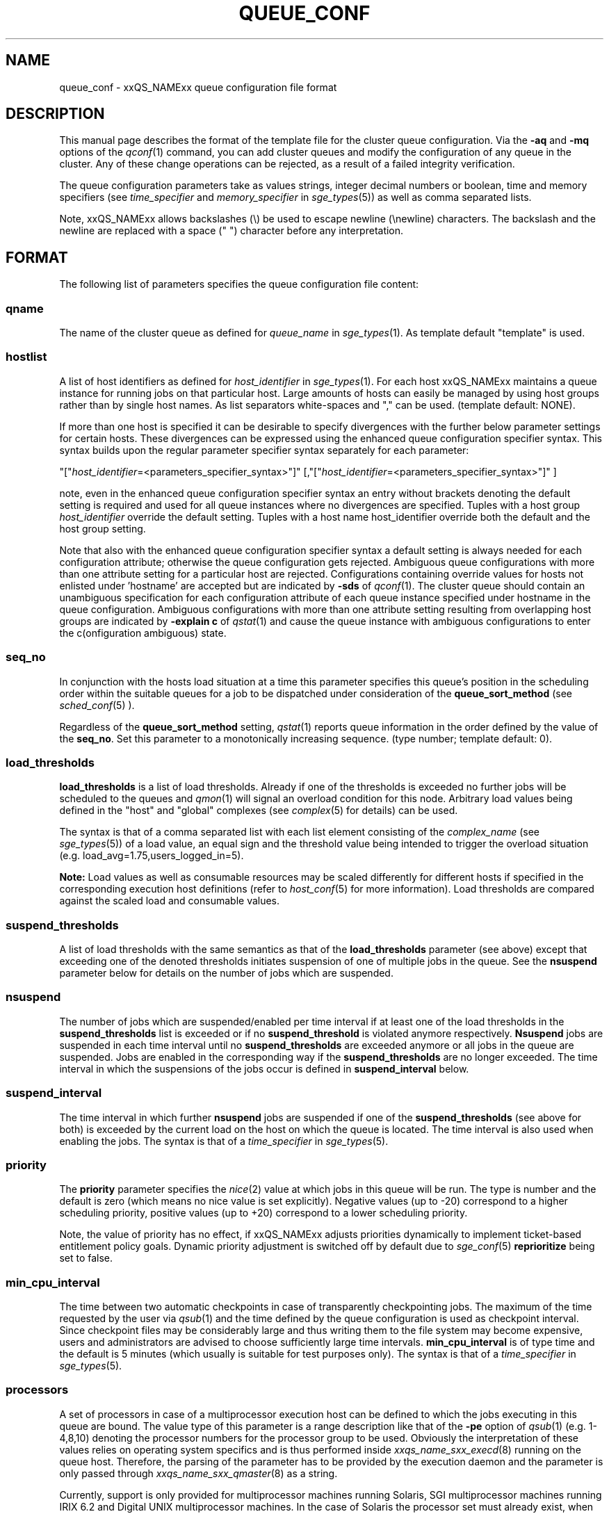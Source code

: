 '\" t
.\"___INFO__MARK_BEGIN__
.\"
.\" Copyright: 2004 by Sun Microsystems, Inc.
.\"
.\"___INFO__MARK_END__
.\" $RCSfile: queue_conf.5,v $     Last Update: $Date: 2009-03-12 14:13:23 $     Revision: $Revision: 1.33 $
.\"
.\"
.\" Some handy macro definitions [from Tom Christensen's man(1) manual page].
.\"
.de SB		\" small and bold
.if !"\\$1"" \\s-2\\fB\&\\$1\\s0\\fR\\$2 \\$3 \\$4 \\$5
..
.\"
.de T		\" switch to typewriter font
.ft CW		\" probably want CW if you don't have TA font
..
.\"
.de TY		\" put $1 in typewriter font
.if t .T
.if n ``\c
\\$1\c
.if t .ft P
.if n \&''\c
\\$2
..
.\"
.de M		\" man page reference
\\fI\\$1\\fR\\|(\\$2)\\$3
..
.TH QUEUE_CONF 5 "$Date: 2009-03-12 14:13:23 $" "xxRELxx" "xxQS_NAMExx File Formats"
.\"
.SH NAME
queue_conf \- xxQS_NAMExx queue configuration file format
.\"
.\"
.SH DESCRIPTION
This manual page describes the format of the template file for the cluster queue configuration.
Via the \fB\-aq\fP and \fB\-mq\fP options of the
.M qconf 1
command, you can add cluster queues and modify the configuration of
any queue in the cluster. Any of these change operations can be rejected, 
as a result of a failed integrity verification.
.PP
The queue configuration parameters take as values strings, 
integer decimal numbers or boolean, time and memory specifiers (see 
\fItime_specifier\fP and \fImemory_specifier\fP in
.M sge_types 5 )
as well as comma
separated lists. 
.PP
Note, xxQS_NAMExx allows backslashes (\\) be used to escape newline 
(\\newline) characters. The backslash and the newline are replaced with a 
space (" ") character before any interpretation.
.\"
.\"
.SH FORMAT
The following list of parameters specifies the queue configuration 
file content:
.SS "\fBqname\fP"
The name of the cluster queue as defined for \fIqueue_name\fP in
.M sge_types 1 .
As template default "template" is used.
.SS "\fBhostlist\fP"
A list of host identifiers as defined for \fIhost_identifier\fP in 
.M sge_types 1 . 
For each host xxQS_NAMExx maintains a queue instance for running jobs
on that particular host. Large amounts of hosts can easily be managed 
by using host groups rather than by single host names.
As list separators white-spaces and "," can be used.
(template default: NONE).
.PP
If more than one host is specified it can be desirable to specify
divergences with the further below parameter settings for certain hosts. 
These divergences can be expressed using the enhanced queue configuration 
specifier syntax. This syntax builds upon the regular parameter specifier 
syntax separately for each parameter:
.PP
"["\fIhost_identifier\fP=<parameters_specifier_syntax>"]"
[,"["\fIhost_identifier\fP=<parameters_specifier_syntax>"]" ]
.PP
note, even in the enhanced queue configuration specifier syntax an entry
without brackets denoting the default setting is required and
used for all queue instances where no divergences are specified.
Tuples with a host group \fIhost_identifier\fP override the default
setting. Tuples with a host name host_identifier override both
the default and the host group setting. 
.PP
Note that also with the enhanced queue configuration specifier syntax 
a default setting is always needed for each configuration attribute;
otherwise the queue configuration gets rejected. Ambiguous queue configurations 
with more than one attribute setting for a particular host are rejected.
Configurations containing override values for hosts not enlisted
under 'hostname' are accepted but are indicated by \fB\-sds\fP
of 
.M qconf 1 .
The cluster queue should contain an unambiguous specification
for each configuration attribute of each queue instance specified
under hostname in the queue configuration. Ambiguous configurations with more
than one attribute setting resulting from overlapping host groups
are indicated by \fB\-explain c\fP of
.M qstat 1
and cause the queue instance
with ambiguous configurations to enter the c(onfiguration ambiguous) state.
.PP
.SS "\fBseq_no\fP"
In conjunction with the hosts load situation at a time this 
parameter specifies this queue's position in the scheduling order 
within the suitable queues for a job to be dispatched under consideration 
of the \fBqueue_sort_method\fP (see 
.M sched_conf 5
). 
.PP
Regardless of the \fBqueue_sort_method\fP setting,
.M qstat 1
reports queue information in the order defined by the
value of the \fBseq_no\fP. Set this parameter to a monotonically
increasing sequence. (type number; template default: 0).
.SS "\fBload_thresholds\fP"
\fBload_thresholds\fP is a list of load thresholds. Already if one
of the thresholds is exceeded
no further jobs will be scheduled to the queues and
.M qmon 1
will signal an overload condition for this node. Arbitrary load
values being defined in the "host" and "global" complexes (see
.M complex 5
for details) can be used.
.PP
The syntax is that of a comma separated list
with each list element consisting of the \fIcomplex_name\fP (see 
.M sge_types 5 )
of a 
load value, an equal sign and the threshold value being intended to 
trigger the overload situation (e.g. load_avg=1.75,users_logged_in=5).
.PP
.B Note:
Load values as well as consumable resources may be scaled differently
for different
hosts if specified in the corresponding execution host definitions (refer
to
.M host_conf 5
for more information). Load thresholds are compared against the
scaled load and consumable values.
.SS "\fBsuspend_thresholds\fP"
A list of load thresholds with the same semantics as that of the
\fBload_thresholds\fP
parameter (see above) except that exceeding one of the denoted
thresholds initiates suspension of one of multiple jobs in the queue.
See the \fBnsuspend\fP parameter below for details on the number of
jobs which are suspended.
.SS "\fBnsuspend\fP"
The number of jobs which are suspended/enabled
per time interval if at least one of
the load thresholds in the \fBsuspend_thresholds\fP list is exceeded or if
no \fBsuspend_threshold\fP is violated anymore respectively.
\fBNsuspend\fP jobs are suspended in each time interval until no
\fBsuspend_thresholds\fP are exceeded anymore or all jobs in the queue are
suspended. Jobs are enabled in the corresponding way if the
\fBsuspend_thresholds\fP are no longer exceeded.
The time interval in which the suspensions of the jobs occur is defined
in \fBsuspend_interval\fP below.
.\"
.SS "\fBsuspend_interval\fP"
The time interval in which further \fBnsuspend\fP jobs are suspended
if one of the \fBsuspend_thresholds\fP (see above for both) is exceeded
by the current load on the host on which the queue is located.
The time interval is also used when enabling the jobs. 
The syntax is that of a \fItime_specifier\fP in
.M sge_types 5 .
.\"
.SS "\fBpriority\fP"
The \fBpriority\fP parameter specifies the
.M nice 2
value at which jobs in this queue will be run. The type is number and the
default is zero (which means no nice value is set explicitly). Negative 
values (up to -20) correspond to a higher scheduling priority, positive 
values (up to +20) correspond to a lower scheduling priority.
.PP
Note, the value of priority has no effect, if xxQS_NAMExx adjusts
priorities dynamically to implement ticket-based entitlement 
policy goals. Dynamic priority adjustment is switched  off by
default due to 
.M sge_conf 5
\fBreprioritize\fP being set to false.
.SS "\fBmin_cpu_interval\fP"
The time between two automatic checkpoints in case of
transparently checkpointing jobs. The maximum of the time requested by
the user via
.M qsub 1
and the time defined by the queue configuration is used as
checkpoint interval. Since checkpoint files may be considerably large
and thus writing them to the file system may become expensive, users
and administrators are advised to choose sufficiently large time
intervals. \fBmin_cpu_interval\fP is of type time and the default is
5 minutes (which usually is suitable for test purposes only).
The syntax is that of a \fItime_specifier\fP in
.M sge_types 5 .
.SS "\fBprocessors\fP"
A set of processors in case of a multiprocessor execution host can be defined
to which the jobs executing in this queue are bound. The value type of this
parameter is a range description like that of the \fB\-pe\fP
option of
.M qsub 1
(e.g. 1-4,8,10) denoting the processor numbers for the
processor group to be used. Obviously the interpretation of these values
relies on operating system specifics and is thus performed inside
.M xxqs_name_sxx_execd 8
running on the queue host. Therefore, the parsing of the parameter has
to be provided by the execution daemon and the parameter is only passed
through
.M xxqs_name_sxx_qmaster 8
as a string.
.PP
Currently, support is only provided for multiprocessor machines running Solaris,
SGI multiprocessor machines running IRIX 6.2 and 
Digital UNIX multiprocessor machines. 
In the case of Solaris the processor set must already exist, when this processors
parameter is configured. So the processor set has to be created manually.
In the case of Digital UNIX only one job per processor set is allowed to 
execute at the same time, i.e.
.B slots
(see above) should be set to 1 for this queue. 
.SS "\fBqtype\fP"
The type of queue. Currently
.I batch, interactive
or a combination in a comma separated list or
.I NONE.
.PP
The formerly supported types parallel and checkpointing are not allowed 
anymore. A queue
instance is implicitly of type parallel/checkpointing 
if there is a parallel environment or a checkpointing interface specified
for this queue instance in \fBpe_list\fP/\fBckpt_list\fP. 
Formerly possible settings e.g.
.PP
.nf
.ta
qtype   PARALLEL
.fi
.PP  
could be transferred into
.PP
.nf
.ta 
qtype   NONE
pe_list pe_name
.fi
.PP
(type string; default: batch interactive).
.SS "\fBpe_list\fP"
The list of administrator-defined parallel environment 
(see 
.M sge_pe 5 )
names 
to be associated with
the queue. The default is
.I NONE.
.SS "\fBckpt_list\fP"
The list of administrator-defined checkpointing interface names (see \fIckpt_name\fP in
.M sge_types 1 )
to be associated 
with the queue. The default is
.I NONE.
.SS "\fBrerun\fP"
Defines a default behavior for jobs which are aborted by system crashes
or manual "violent" (via
.M kill 1 )
shutdown of the complete xxQS_NAMExx system (including the
.M xxqs_name_sxx_shepherd 8
of the jobs and their process hierarchy) on the queue host. As soon as
.M xxqs_name_sxx_execd 8
is restarted and detects that a job has been aborted for such reasons
it can be restarted if the jobs are restartable. A job may not be
restartable, for example, if it updates databases (first reads then writes
to the same record of a database/file) because the abortion of the job
may have left the database in an inconsistent state. If the owner of a job
wants to overrule the default behavior for the jobs in the queue the
\fB\-r\fP option of
.M qsub 1
can be used.
.PP
The type of this parameter is boolean, thus either TRUE or FALSE can
be specified. The default is FALSE, i.e. do not restart jobs automatically.
.SS "\fBslots\fP"
The maximum number of concurrently executing jobs allowed in the queue.
Type is number, valid values are 0 to 9999999.
.SS "\fBtmpdir\fP"
The \fBtmpdir\fP parameter specifies the absolute path to the base of the
temporary directory filesystem. When 
.M xxqs_name_sxx_execd 8
launches a job,
it creates a uniquely-named directory in this filesystem for the purpose
of holding scratch files during job execution. At job completion, this
directory and its contents are removed automatically. The environment
variables TMPDIR and TMP are set to the path of each jobs scratch directory
(type string; default: /tmp).
.SS "\fBshell\fP"
If either \fIposix_compliant\fP or \fIscript_from_stdin\fP is specified
as the \fBshell_start_mode\fP parameter in
.M xxqs_name_sxx_conf 5
the \fBshell\fP parameter specifies the executable
path of the command interpreter (e.g.
.M sh 1
or
.M csh 1 )
to be used to process the job scripts executed in the queue. The
definition of \fBshell\fP can be overruled by the job owner
via the
.M qsub 1
\fB\-S\fP option.
.PP
The type of the parameter is string. The default is /bin/csh.
.SS "\fBshell_start_mode\fP"
This parameter defines the mechanisms which are used to actually
invoke the job scripts on the execution hosts. The following
values are recognized:
.IP \fIunix_behavior\fP
If a user starts a job shell script under UNIX interactively by
invoking it just with the script name the operating system's executable
loader uses the information provided in a comment such as `#!/bin/csh' in
the first line of the script to detect which command interpreter to
start to interpret the script. This mechanism is used by xxQS_NAMExx when
starting jobs if \fIunix_behavior\fP is defined as \fBshell_start_mode\fP.
.\"
.IP \fIposix_compliant\fP
POSIX does not consider first script line comments such a `#!/bin/csh'
as being significant. The POSIX standard for batch queuing systems
(P1003.2d) therefore requires a compliant queuing system to ignore
such lines but to use user specified or configured default command
interpreters instead. Thus, if \fBshell_start_mode\fP is set to
\fIposix_compliant\fP xxQS_NAMExx will either use the command interpreter
indicated by the \fB\-S\fP option of the
.M qsub 1
command or the \fBshell\fP parameter of the queue to be used (see
above).
.\"
.IP \fIscript_from_stdin\fP
Setting the \fBshell_start_mode\fP parameter either to \fIposix_compliant\fP
or \fIunix_behavior\fP requires you to set the umask in use for
.M xxqs_name_sxx_execd 8
such that every user has read access to the active_jobs directory in the
spool directory of the corresponding execution daemon. In case you have
\fBprolog\fP and \fBepilog\fP scripts configured, they also need to be
readable by any user who may execute jobs.
.br
If this violates your
site's security policies you may want to set \fBshell_start_mode\fP
to \fIscript_from_stdin\fP. This will force xxQS_NAMExx to open the
job script as well as the epilogue and prologue scripts for reading into
STDIN as root (if
.M xxqs_name_sxx_execd 8
was started as root) before changing to the job owner's user account.
The script is then fed into the STDIN stream of the command interpreter
indicated by the \fB\-S\fP option of the
.M qsub 1
command or the \fBshell\fP parameter of the queue to be used (see
above).
.br
Thus setting \fBshell_start_mode\fP to \fIscript_from_stdin\fP also
implies \fIposix_compliant\fP behavior. \fBNote\fP, however, that
feeding scripts into the STDIN stream of a command interpreter may
cause trouble if commands like
.M rsh 1
are invoked inside a job script as they also process the STDIN
stream of the command interpreter. These problems can usually be
resolved by redirecting the STDIN channel of those commands to come
from /dev/null (e.g. rsh host date < /dev/null). \fBNote also\fP, that any
command-line options associated with the job are passed to the executing
shell. The shell will only forward them to the job if they are not
recognized as valid shell options.
.PP
The default for \fBshell_start_mode\fP is \fIposix_compliant\fP.
Note, though, that the \fBshell_start_mode\fP can only be used for batch jobs
submitted by 
. M qsub 1
and can't be used for interactive jobs submitted by
. M qrsh 1 ,
. M qsh 1 ,
. M qlogin 1 .
.SS "\fBprolog\fP"
The executable path of a shell script that is started before execution
of xxQS_NAMExx jobs with the same environment setting as that for the
xxQS_NAMExx
jobs to be started afterwards. An optional prefix "user@" specifies the 
user under which this procedure is to be started. The procedures standard
output and the error output stream are written to the same file used also for
the standard output and error output of each job.
This procedure is intended as a means
for the xxQS_NAMExx administrator to automate the execution of general site
specific tasks like the preparation of temporary file systems with the
need for the same context information as the job. This queue configuration 
entry overwrites cluster global or execution host specific
.B prolog
definitions (see
.M xxqs_name_sxx_conf 5 ).
.PP
The default for \fBprolog\fP is the special value NONE, which prevents
from execution of a prologue script.
The  special variables for constituting a command line are the same
like in 
.B prolog
definitions of the cluster configuration (see
.M xxqs_name_sxx_conf 5 ).
.PP
Exit codes for the prolog attribute can be interpreted based on the 
following exit values:
.RS
0: Success 
.br
99: Reschedule job 
.br
100: Put job in error state 
.br
Anything else: Put queue in error state
.RE
.SS "\fBepilog\fP"
The executable path of a shell script that is started after execution
of xxQS_NAMExx jobs with the same environment setting as that for the
xxQS_NAMExx
jobs that has just completed. 
An optional prefix "user@" specifies the user under which this procedure
is to be started. The procedures standard output and the error output 
stream are written to the same file used also for the standard output 
and error output of each job. This procedure is intended as a means
for the xxQS_NAMExx administrator to automate the execution of general site
specific tasks like the cleaning up of temporary file systems with the
need for the same context information as the job. This queue configuration 
entry overwrites cluster global or execution host specific
.B epilog
definitions (see
.M xxqs_name_sxx_conf 5 ).
.PP
The default for \fBepilog\fP is the special value NONE, which prevents
from execution of a epilogue script.
The  special variables for constituting a command line are the same
like in 
.B prolog
definitions of the cluster configuration (see
.M xxqs_name_sxx_conf 5 ).
.PP
Exit codes for the epilog attribute can be interpreted based on the 
following exit values:
.RS
0: Success 
.br
99: Reschedule job 
.br
100: Put job in error state 
.br
Anything else: Put queue in error state
.RE
.SS "\fBstarter_method\fP"
The specified executable path will be used as a job starter
facility responsible for starting batch jobs.
The executable path will be executed instead of the configured
shell to start the job. The job arguments will be passed as
arguments to the job starter. The following environment
variables are used to pass information to the job starter
concerning the shell environment which was configured or
requested to start the job.

.IP "\fISGE_STARTER_SHELL_PATH\fP"
The name of the requested shell to start the job
.IP "\fISGE_STARTER_SHELL_START_MODE\fP"
The configured \fBshell_start_mode\fP
.IP "\fISGE_STARTER_USE_LOGIN_SHELL\fP"
Set to "true" if the shell is supposed to be used as a login shell
(see \fBlogin_shells\fP in
.M xxqs_name_sxx_conf 5 )
.PP
The starter_method will not be invoked for qsh, qlogin or qrsh acting as rlogin.

.SS "\fBsuspend_method\fP"
.SS "\fBresume_method\fP"
.SS "\fBterminate_method\fP"

These parameters can be used for overwriting the default method used by
xxQS_NAMExx for suspension, release of a suspension and for termination
of a job. Per default, the signals SIGSTOP, SIGCONT and SIGKILL are
delivered to the job to perform these actions. However, for some
applications this is not appropriate.

If no executable path is given, xxQS_NAMExx takes the specified
parameter entries as the signal to be delivered instead of the default
signal. A signal must be either a positive number or a signal name with
\fB"SIG"\fP as prefix and the signal name as printed by
.I kill -l
(e.g.  SIGTERM).

If an executable path is given (it must be an \fIabsolute path\fP starting
with a "/") then this command together with its arguments is started by
xxQS_NAMExx to perform the appropriate action. The following special
variables are expanded at runtime and can be used (besides any other
strings which have to be interpreted by the procedures) to constitute a
command line:

.IP "\fI$host\fP"
The name of the host on which the procedure is started.
.IP "\fI$job_owner\fP"
The user name of the job owner.
.IP "\fI$job_id\fP"
xxQS_NAMExx's unique job identification number.
.IP "\fI$job_name\fP"
The name of the job.
.IP "\fI$queue\fP"
The name of the queue.
.IP "\fI$job_pid\fP"
The pid of the job.

.SS "\fBnotify\fP"
The time waited between delivery of SIGUSR1/SIGUSR2 
notification signals and suspend/kill signals if job was submitted with
the
.M qsub 1
\fI\-notify\fP option.
.SS "\fBowner_list\fP"
The \fBowner_list\fP enlists comma separated the 
.M login 1 
user names (see \fIuser_name\fP in
.M sge_types 1 )
of those users who are
authorized to disable and suspend this queue through 
.M qmod 1
(xxQS_NAMExx operators and managers can do this by default). It is customary 
to set this field for queues on
interactive workstations where the computing resources are shared between
interactive sessions and xxQS_NAMExx jobs, allowing the workstation owner to have
priority access.
(default: NONE).
.SS "\fBuser_lists\fP"
The \fBuser_lists\fP parameter contains a comma separated list of xxQS_NAMExx user
access list names as described in
.M access_list 5 .
Each user contained in at least one of the enlisted access lists has
access to the queue. If the \fBuser_lists\fP parameter is set to
NONE (the default) any user has access being not explicitly excluded
via the \fBxuser_lists\fP parameter described below.
If a user is contained both in an access list enlisted in \fBxuser_lists\fP
and \fBuser_lists\fP the user is denied access to the queue.
.SS "\fBxuser_lists\fP"
The \fBxuser_lists\fP parameter contains a comma separated list of xxQS_NAMExx user 
access list names as described in
.M access_list 5 .
Each user contained in at least one of the enlisted access lists is not
allowed to access the queue. If the \fBxuser_lists\fP parameter is set to
NONE (the default) any user has access.
If a user is contained both in an access list enlisted in \fBxuser_lists\fP
and \fBuser_lists\fP the user is denied access to the queue.
.SS "\fBprojects\fP"
The \fBprojects\fP parameter contains a comma separated list of 
xxQS_NAMExx projects (see 
.M project 5 )
that have access to the queue. Any project not in this list are 
denied access to the queue. If set to NONE (the default), any project
has access that is not specifically excluded via the \fBxprojects\fP
parameter described below. If a project is in both the \fBprojects\fP and
\fBxprojects\fP parameters, the project is denied access to the queue.
.SS "\fBxprojects\fP"
The \fBxprojects\fP parameter contains a comma separated list of 
xxQS_NAMExx projects (see
.M project 5 )
that are denied access to the queue. If set to NONE (the default), no
projects are denied access other than those denied access based on the
\fBprojects\fP parameter described above.  If a project is in both the 
\fBprojects\fP and \fBxprojects\fP parameters, the project is denied
access to the queue.
.SS "\fBsubordinate_list\fP"
A list of xxQS_NAMExx queue names as defined for \fIqueue_name\fP in
.M sge_types 1 . 
Subordinate relationships are in effect
only between queue instances residing at the same host. 
The relationship does not apply and is ignored when jobs are 
running in queue instances on other hosts. 
Queue instances residing on the same host will be suspended when a specified 
count of jobs is running in this queue instance.
The list specification is the same as that of the \fBload_thresholds\fP
parameter above, e.g. low_pri_q=5,small_q. The numbers denote the
job slots of the queue that have to be filled in the superordinated queue 
to trigger the suspension of the subordinated queue. If no value is assigned a
suspension is triggered if all slots of the queue are filled.
.PP
On nodes which
host more than one queue, you might wish to accord better service to certain
classes of jobs (e.g., queues that are dedicated to parallel processing might
need priority over low priority production queues; default: NONE).
.SS "\fBcomplex_values\fP"
.B complex_values
defines quotas for resource attributes managed via this 
queue. The syntax is the same as for
.B load_thresholds
(see above). The quotas are related to the resource consumption of
all jobs in a queue in the case of consumable resources (see
.M complex 5
for details on consumable resources) or they are interpreted on a
per queue slot (see
.B slots
above) 
basis in the case of non-consumable resources. Consumable resource 
attributes are commonly used to manage free memory, free disk space or 
available floating software licenses while non-consumable attributes 
usually define distinctive characteristics like type of hardware installed.
.PP
For consumable resource attributes an available resource amount is 
determined by subtracting the current resource consumption of all 
running jobs in the queue from the quota in the
.B complex_values
list. Jobs 
can only be dispatched to a queue if no resource requests exceed any
corresponding resource 
availability obtained by this scheme. The quota definition in the 
.B complex_values
list is automatically replaced by the current load value 
reported for this attribute, if load is monitored for this resource and if the 
reported load value is more stringent than the quota. This effectively 
avoids oversubscription of resources.
.PP
\fBNote:\fP Load values replacing the quota specifications may have become 
more stringent because they have been scaled (see
.M host_conf 5 )
and/or load adjusted (see
.M sched_conf 5 ).
The \fI\-F\fP option of
.M qstat 1
and the load display in the
.M qmon 1
queue control dialog (activated by 
clicking on a queue icon while the "Shift" key is pressed) provide 
detailed information on the actual availability of consumable 
resources and on the origin of the values taken into account currently.
.PP
\fBNote also:\fP The resource consumption of running jobs
(used for the availability 
calculation) as well as the resource requests of the jobs waiting to be 
dispatched either may be derived from explicit user requests during 
job submission (see the \fI\-l\fP option to
.M qsub 1 )
or from a "default" value 
configured for an attribute by the administrator (see
.M complex 5 ).
The \fI\-r\fP option to
.M qstat 1
can be used for retrieving full detail on the actual 
resource requests of all jobs in the system.
.PP
For non-consumable resources xxQS_NAMExx simply compares the 
job's attribute requests with the corresponding specification in 
.B complex_values
taking the relation operator of the complex attribute 
definition into account (see
.M complex 5 ).
If the result of the comparison is 
"true", the queue is suitable for the job with respect to the particular 
attribute. For parallel jobs each queue slot to be occupied by a parallel task 
is meant to provide the same resource attribute value.
.PP
\fBNote:\fP Only numeric complex attributes can be defined as consumable 
resources and hence non-numeric attributes are always handled on a 
per queue slot basis.
.PP
The default value for this parameter is NONE, i.e. no administrator 
defined resource attribute quotas are associated with the queue.
.SS "\fBcalendar\fP"
specifies the
.B calendar
to be valid for this queue or contains NONE (the 
default). A calendar defines the availability of a queue depending on time 
of day, week and year. Please refer to
.M calendar_conf 5
for details on the xxQS_NAMExx calendar facility.
.PP
\fBNote:\fP Jobs can request queues with a certain calendar model via a 
"\fI\-l c=<cal_name>\fP" option to
.M qsub 1 .
.SS "\fBinitial_state\fP"
defines an initial state for the queue either when adding the queue to the 
system for the first time or on start-up of the
.M xxqs_name_sxx_execd 8
on the host on 
which the queue resides. Possible values are:
.IP default 1i
The queue is enabled when adding the queue or is reset to the previous 
status when
.M xxqs_name_sxx_execd 8
comes up (this corresponds to the behavior in 
earlier xxQS_NAMExx releases not supporting initial_state).
.IP enabled 1i
The queue is enabled in either case. This is equivalent to a manual and 
explicit '\fIqmod \-e\fP' command (see
.M qmod 1 ).
.IP disabled 1i
The queue is disable in either case. This is equivalent to a manual and 
explicit '\fIqmod \-d\fP' command (see
.M qmod 1 ).
.PP
.SH "RESOURCE LIMITS"
The first two resource limit parameters,
\fBs_rt\fP and \fBh_rt\fP, are implemented by 
xxQS_NAMExx. They define the "real time" or also called "elapsed" or 
"wall clock" time having passed since the start of the job. If \fBh_rt\fP
is exceeded by a job running in the queue, it is aborted via the SIGKILL
signal (see
.M kill 1 ).
If \fBs_rt\fP is exceeded, the job is first
"warned" via the SIGUSR1 signal (which can be caught by the job) and
finally aborted after the notification time 
defined in the queue configuration parameter
.B notify
(see above) has passed. In cases when \fBs_rt\fP is used in combination with job 
notification it might be necessary to configure a signal other than SIGUSR1 
using the NOTIFY_KILL and NOTIFY_SUSP execd_params (see 
.M sge_conf 5 )
so that the jobs' signal-catching mechanism can "differ" the cases and react accordingly.
.PP
The resource limit parameters \fBs_cpu\fP and \fBh_cpu\fP are implemented
by xxQS_NAMExx as a job limit. They 
impose a limit on the amount of combined CPU time consumed by all the
processes in the job. 
If \fBh_cpu\fP is exceeded by a job running in the queue, it is aborted via
a SIGKILL signal (see 
.M kill 1 ).
If \fBs_cpu\fP is exceeded, the job is sent a SIGXCPU signal
which can be caught by the job.  
If you wish to allow a job to be "warned" so it can exit gracefully
before it is killed then you 
should set the \fBs_cpu\fP limit to a lower value than \fBh_cpu\fP.
For parallel processes, the limit is 
applied per slot which means that the limit is multiplied by the
number of slots being used by 
the job before being applied.
.PP
The resource limit parameters \fBs_vmem\fP and \fBh_vmem\fP
are implemented by xxQS_NAMExx
as a job limit. 
They impose a limit on the amount of combined virtual memory consumed
by all the processes 
in the job. If \fBh_vmem\fP is exceeded by a job running in the queue, it is
aborted via a 
SIGKILL signal (see kill(1)).  If \fBs_vmem\fP is exceeded, the job is sent
a SIGXCPU signal which 
can be caught by the job.  If you wish to allow a job to be "warned"
so it can exit gracefully 
before it is killed then you should set the \fBs_vmem\fP limit to a lower
value than \fBh_vmem\fP.
For parallel processes, the limit is 
applied per slot which means that the limit is multiplied by the
number of slots being used by 
the job before being applied.
.PP
The remaining parameters in the queue configuration template specify
per job soft and hard resource limits as implemented by the
.M setrlimit 2
system call. See this manual page on your system for more information.
By default, each limit field is set to infinity (which means RLIM_INFINITY
as described in the
.M setrlimit 2
manual page). The value type for the CPU-time limits \fBs_cpu\fP and
\fBh_cpu\fP is time. The value type for the other limits is memory.
\fBNote:\fP Not all systems support
.M setrlimit 2 .
.PP
\fBNote also:\fP s_vmem and h_vmem (virtual memory) are only
available on systems supporting RLIMIT_VMEM (see
.M setrlimit 2
on your operating system).
.PP
The UNICOS operating system supplied by SGI/Cray does not support the
.M setrlimit 2
system call, using their own resource limit-setting system call instead.
For UNICOS systems only, the following meanings apply:
.IP "s_cpu" 1i
The per-process CPU time limit in seconds.
.IP "s_core" 1i
The per-process maximum core file size in bytes.
.IP "s_data" 1i
The per-process maximum memory limit in bytes.
.IP "s_vmem" 1i
The same as s_data (if both are set the minimum is used). 
.IP "h_cpu" 1i
The per-job CPU time limit in seconds.
.IP "h_data" 1i
The per-job maximum memory limit in bytes.
.IP "h_vmem" 1i
The same as h_data (if both are set the minimum is used). 
.IP "h_fsize" 1i
The total number of disk blocks that this job can create.
.PP
.\"
.SH "SEE ALSO"
.M xxqs_name_sxx_intro 1 ,
.M sge_types 1 ,
.M csh 1 ,
.M qconf 1 ,
.M qmon 1 ,
.M qrestart 1 ,
.M qstat 1 ,
.M qsub 1 ,
.M sh 1 ,
.M nice 2 ,
.M setrlimit 2 ,
.M access_list 5 ,
.M calendar_conf 5 ,
.M xxqs_name_sxx_conf 5 ,
.M complex 5 ,
.M host_conf 5 ,
.M sched_conf 5 ,
.M xxqs_name_sxx_execd 8 ,
.M xxqs_name_sxx_qmaster 8 ,
.M xxqs_name_sxx_shepherd 8 .
.\"
.SH "COPYRIGHT"
See
.M xxqs_name_sxx_intro 1
for a full statement of rights and permissions.
